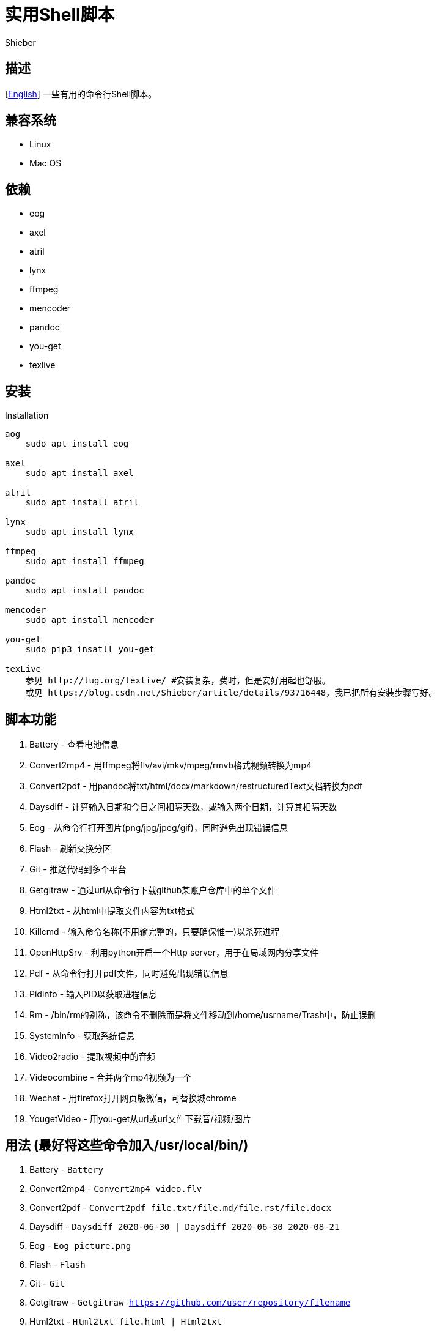 = 实用Shell脚本
Shieber

ifndef::env-github[:icons: font]
ifdef::env-github[]
:outfilesuffix: .adoc
:caution-caption: :fire:
:important-caption: :exclamation:
:note-caption: :paperclip:
:tip-caption: :bulb:
:warning-caption: :warning:
endif::[]

:uri-license: https://github.com/QMHTMY/ShellScripts/blob/master/LICENSE
:uri-readme-cn: https://github.com/QMHTMY/ShellScripts/blob/master/README_CN.adoc

== 描述
[link:README.adoc[English]] 一些有用的命令行Shell脚本。

== 兼容系统
* Linux 
* Mac OS

== 依赖
* eog
* axel
* atril
* lynx 
* ffmpeg
* mencoder
* pandoc
* you-get
* texlive

== 安装
.Installation 
----
aog
    sudo apt install eog

axel
    sudo apt install axel

atril
    sudo apt install atril

lynx 
    sudo apt install lynx

ffmpeg
    sudo apt install ffmpeg

pandoc
    sudo apt install pandoc

mencoder
    sudo apt install mencoder

you-get
    sudo pip3 insatll you-get

texLive
    参见 http://tug.org/texlive/ #安装复杂，费时，但是安好用起也舒服。
    或见 https://blog.csdn.net/Shieber/article/details/93716448，我已把所有安装步骤写好。
----

== 脚本功能
. Battery - 查看电池信息
. Convert2mp4 - 用ffmpeg将flv/avi/mkv/mpeg/rmvb格式视频转换为mp4 
. Convert2pdf - 用pandoc将txt/html/docx/markdown/restructuredText文档转换为pdf
. Daysdiff - 计算输入日期和今日之间相隔天数，或输入两个日期，计算其相隔天数
. Eog - 从命令行打开图片(png/jpg/jpeg/gif)，同时避免出现错误信息
. Flash - 刷新交换分区
. Git - 推送代码到多个平台
. Getgitraw - 通过url从命令行下载github某账户仓库中的单个文件
. Html2txt - 从html中提取文件内容为txt格式 
. Killcmd - 输入命令名称(不用输完整的，只要确保惟一)以杀死进程
. OpenHttpSrv - 利用python开启一个Http server，用于在局域网内分享文件
. Pdf - 从命令行打开pdf文件，同时避免出现错误信息
. Pidinfo - 输入PID以获取进程信息
. Rm - /bin/rm的别称，该命令不删除而是将文件移动到/home/usrname/Trash中，防止误删
. SystemInfo - 获取系统信息
. Video2radio - 提取视频中的音频
. Videocombine - 合并两个mp4视频为一个
. Wechat - 用firefox打开网页版微信，可替换城chrome
. YougetVideo - 用you-get从url或url文件下载音/视频/图片

== 用法 (最好将这些命令加入/usr/local/bin/)
. Battery - `Battery`
. Convert2mp4 - `Convert2mp4 video.flv`
. Convert2pdf - `Convert2pdf file.txt/file.md/file.rst/file.docx`
. Daysdiff - `Daysdiff 2020-06-30 | Daysdiff 2020-06-30 2020-08-21`
. Eog - `Eog picture.png`
. Flash - `Flash`
. Git - `Git`
. Getgitraw - `Getgitraw https://github.com/user/repository/filename` 
. Html2txt - `Html2txt file.html | Html2txt`
. Killcmd  - `Killcmd xelatex`
. OpenHttpSrv - `OpenHttpSrv`
. Pdf - `Pdf xxx-file.pdf`
. Pidinfo - `Pidinfo 6789`
. Rm - `Rm file`
. SystemInfo - `SystemInfo`
. Video2radio - `Video2radio video.mp4`
. Videocombine - `Videocombine 1.mp4 2.mp4 together.mp4`
. Wechat - `Wechat`
. YougetVideo - `YougetVideo https://www.youtube.com/xxx | video.url` #可用url或把url写入video.url

== 参考资料
* https://ffmpeg.org[ffmpeg]
* https://pandoc.org[pandoc]
* http://tug.org/texlive[texlive]
* https://github.com/soimort/you-get[you-get]
* https://samizdat.dev/help-message-for-shell-scripts/[Help message]

== 版权声明
Copyright (C) 2019-2020 Shieber，在 link:LICENSE[APACHE LICENSE]下开源。
